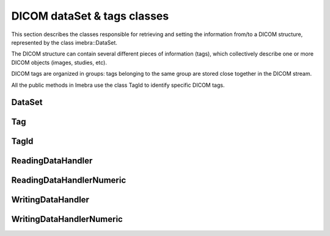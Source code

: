DICOM dataSet & tags classes
============================

This section describes the classes responsible for retrieving and setting the information from/to
a DICOM structure, represented by the class imebra::DataSet.

The DICOM structure can contain several different pieces of information (tags), which collectively describe
one or more DICOM objects (images, studies, etc).

DICOM tags are organized in groups: tags belonging to the same group are stored close together in the
DICOM stream.

All the public methods in Imebra use the class TagId to identify specific DICOM tags.

DataSet
-------
.. doxygenclass:: imebra::DataSet
   :members:

Tag
---
.. doxygenclass:: imebra::Tag
   :members:

TagId
-----
.. doxygenclass:: imebra::TagId
   :members:

ReadingDataHandler
------------------
.. doxygenclass:: imebra::ReadingDataHandler
   :members:

ReadingDataHandlerNumeric
-------------------------
.. doxygenclass:: imebra::ReadingDataHandlerNumeric
   :members:

WritingDataHandler
------------------
.. doxygenclass:: imebra::WritingDataHandler
   :members:

WritingDataHandlerNumeric
-------------------------
.. doxygenclass:: imebra::WritingDataHandlerNumeric
   :members:
